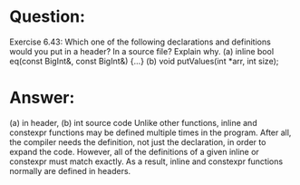 * Question:
Exercise 6.43: Which one of the following declarations and definitions would
you put in a header? In a source file? Explain why.
(a) inline bool eq(const BigInt&, const BigInt&) {...}
(b) void putValues(int *arr, int size);
* Answer:
(a) in header, (b) int source code
Unlike other functions, inline and constexpr functions may be defined multiple times in the program. After all, the compiler needs the definition, not just the declaration, in order to expand the code. However, all of the definitions of a given inline or constexpr must match exactly. As a result, inline and constexpr functions normally are defined in headers.

